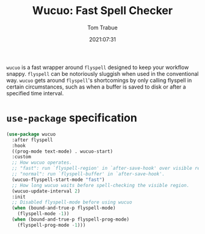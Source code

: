 #+title:    Wucuo: Fast Spell Checker
#+author:   Tom Trabue
#+email:    tom.trabue@gmail.com
#+date:     2021:07:31
#+property: header-args:emacs-lisp :lexical t
#+tags:
#+STARTUP: fold

=wucuo= is a fast wrapper around =flyspell= designed to keep your workflow
snappy. =flyspell= can be notoriously sluggish when used in the conventional
way. =wucuo= gets around =flyspell='s shortcomings by only calling flyspell in
certain circumstances, such as when a buffer is saved to disk or after a
specified time interval.

* =use-package= specification
  #+begin_src emacs-lisp
    (use-package wucuo
      :after flyspell
      :hook
      ((prog-mode text-mode) . wucuo-start)
      :custom
      ;; How wucuo operates.
      ;; "fast": run `flyspell-region' in `after-save-hook' over visible region.
      ;; "normal": run `flyspell-buffer' in `after-save-hook'.
      (wucuo-flyspell-start-mode "fast")
      ;; How long wucuo waits before spell-checking the visible region.
      (wucuo-update-interval 2)
      :init
      ;; Disabled flyspell-mode before using wucuo
      (when (bound-and-true-p flyspell-mode)
        (flyspell-mode -1))
      (when (bound-and-true-p flyspell-prog-mode)
        (flyspell-prog-mode -1)))
  #+end_src
